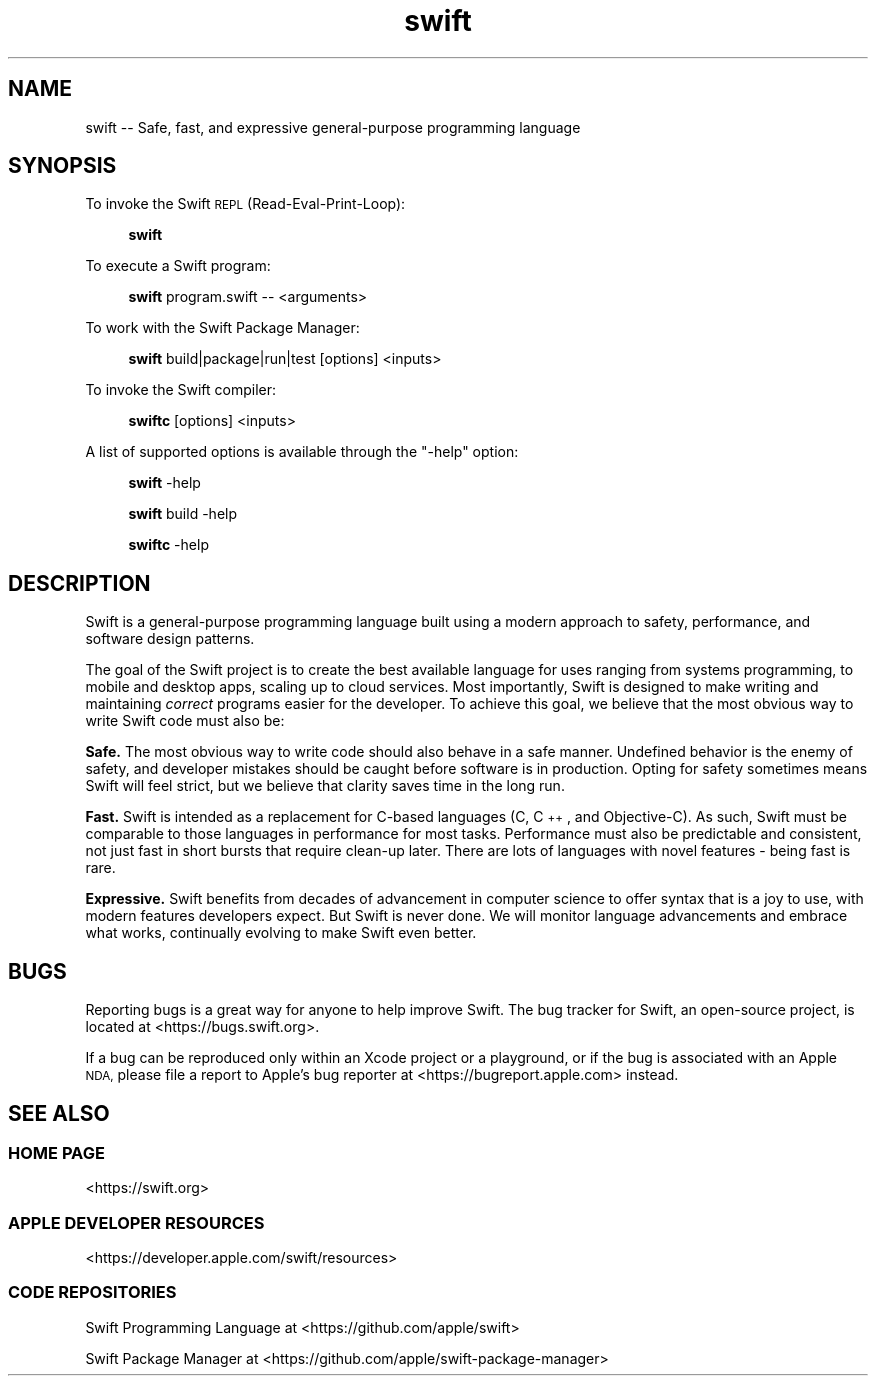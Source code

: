 .\" Automatically generated by Pod::Man 2.27 (Pod::Simple 3.28)
.\"
.\" Standard preamble:
.\" ========================================================================
.de Sp \" Vertical space (when we can't use .PP)
.if t .sp .5v
.if n .sp
..
.de Vb \" Begin verbatim text
.ft CW
.nf
.ne \\$1
..
.de Ve \" End verbatim text
.ft R
.fi
..
.\" Set up some character translations and predefined strings.  \*(-- will
.\" give an unbreakable dash, \*(PI will give pi, \*(L" will give a left
.\" double quote, and \*(R" will give a right double quote.  \*(C+ will
.\" give a nicer C++.  Capital omega is used to do unbreakable dashes and
.\" therefore won't be available.  \*(C` and \*(C' expand to `' in nroff,
.\" nothing in troff, for use with C<>.
.tr \(*W-
.ds C+ C\v'-.1v'\h'-1p'\s-2+\h'-1p'+\s0\v'.1v'\h'-1p'
.ie n \{\
.    ds -- \(*W-
.    ds PI pi
.    if (\n(.H=4u)&(1m=24u) .ds -- \(*W\h'-12u'\(*W\h'-12u'-\" diablo 10 pitch
.    if (\n(.H=4u)&(1m=20u) .ds -- \(*W\h'-12u'\(*W\h'-8u'-\"  diablo 12 pitch
.    ds L" ""
.    ds R" ""
.    ds C` ""
.    ds C' ""
'br\}
.el\{\
.    ds -- \|\(em\|
.    ds PI \(*p
.    ds L" ``
.    ds R" ''
.    ds C`
.    ds C'
'br\}
.\"
.\" Escape single quotes in literal strings from groff's Unicode transform.
.ie \n(.g .ds Aq \(aq
.el       .ds Aq '
.\"
.\" If the F register is turned on, we'll generate index entries on stderr for
.\" titles (.TH), headers (.SH), subsections (.SS), items (.Ip), and index
.\" entries marked with X<> in POD.  Of course, you'll have to process the
.\" output yourself in some meaningful fashion.
.\"
.\" Avoid warning from groff about undefined register 'F'.
.de IX
..
.nr rF 0
.if \n(.g .if rF .nr rF 1
.if (\n(rF:(\n(.g==0)) \{
.    if \nF \{
.        de IX
.        tm Index:\\$1\t\\n%\t"\\$2"
..
.        if !\nF==2 \{
.            nr % 0
.            nr F 2
.        \}
.    \}
.\}
.rr rF
.\"
.\" Accent mark definitions (@(#)ms.acc 1.5 88/02/08 SMI; from UCB 4.2).
.\" Fear.  Run.  Save yourself.  No user-serviceable parts.
.    \" fudge factors for nroff and troff
.if n \{\
.    ds #H 0
.    ds #V .8m
.    ds #F .3m
.    ds #[ \f1
.    ds #] \fP
.\}
.if t \{\
.    ds #H ((1u-(\\\\n(.fu%2u))*.13m)
.    ds #V .6m
.    ds #F 0
.    ds #[ \&
.    ds #] \&
.\}
.    \" simple accents for nroff and troff
.if n \{\
.    ds ' \&
.    ds ` \&
.    ds ^ \&
.    ds , \&
.    ds ~ ~
.    ds /
.\}
.if t \{\
.    ds ' \\k:\h'-(\\n(.wu*8/10-\*(#H)'\'\h"|\\n:u"
.    ds ` \\k:\h'-(\\n(.wu*8/10-\*(#H)'\`\h'|\\n:u'
.    ds ^ \\k:\h'-(\\n(.wu*10/11-\*(#H)'^\h'|\\n:u'
.    ds , \\k:\h'-(\\n(.wu*8/10)',\h'|\\n:u'
.    ds ~ \\k:\h'-(\\n(.wu-\*(#H-.1m)'~\h'|\\n:u'
.    ds / \\k:\h'-(\\n(.wu*8/10-\*(#H)'\z\(sl\h'|\\n:u'
.\}
.    \" troff and (daisy-wheel) nroff accents
.ds : \\k:\h'-(\\n(.wu*8/10-\*(#H+.1m+\*(#F)'\v'-\*(#V'\z.\h'.2m+\*(#F'.\h'|\\n:u'\v'\*(#V'
.ds 8 \h'\*(#H'\(*b\h'-\*(#H'
.ds o \\k:\h'-(\\n(.wu+\w'\(de'u-\*(#H)/2u'\v'-.3n'\*(#[\z\(de\v'.3n'\h'|\\n:u'\*(#]
.ds d- \h'\*(#H'\(pd\h'-\w'~'u'\v'-.25m'\f2\(hy\fP\v'.25m'\h'-\*(#H'
.ds D- D\\k:\h'-\w'D'u'\v'-.11m'\z\(hy\v'.11m'\h'|\\n:u'
.ds th \*(#[\v'.3m'\s+1I\s-1\v'-.3m'\h'-(\w'I'u*2/3)'\s-1o\s+1\*(#]
.ds Th \*(#[\s+2I\s-2\h'-\w'I'u*3/5'\v'-.3m'o\v'.3m'\*(#]
.ds ae a\h'-(\w'a'u*4/10)'e
.ds Ae A\h'-(\w'A'u*4/10)'E
.    \" corrections for vroff
.if v .ds ~ \\k:\h'-(\\n(.wu*9/10-\*(#H)'\s-2\u~\d\s+2\h'|\\n:u'
.if v .ds ^ \\k:\h'-(\\n(.wu*10/11-\*(#H)'\v'-.4m'^\v'.4m'\h'|\\n:u'
.    \" for low resolution devices (crt and lpr)
.if \n(.H>23 .if \n(.V>19 \
\{\
.    ds : e
.    ds 8 ss
.    ds o a
.    ds d- d\h'-1'\(ga
.    ds D- D\h'-1'\(hy
.    ds th \o'bp'
.    ds Th \o'LP'
.    ds ae ae
.    ds Ae AE
.\}
.rm #[ #] #H #V #F C
.\" ========================================================================
.\"
.IX Title "swift 1"
.TH swift 1 "2019-08-14" "swift\ 5.1" "Swift Documentation"
.\" For nroff, turn off justification.  Always turn off hyphenation; it makes
.\" way too many mistakes in technical documents.
.if n .ad l
.nh
.SH "NAME"
swift \-\- Safe, fast, and expressive general\-purpose programming language
.SH "SYNOPSIS"
.IX Header "SYNOPSIS"
To invoke the Swift \s-1REPL \s0(Read-Eval-Print-Loop):
.Sp
.RS 4
\&\fBswift\fR
.RE
.PP
To execute a Swift program:
.Sp
.RS 4
\&\fBswift\fR program.swift \*(-- <arguments>
.RE
.PP
To work with the Swift Package Manager:
.Sp
.RS 4
\&\fBswift\fR build|package|run|test [options] <inputs>
.RE
.PP
To invoke the Swift compiler:
.Sp
.RS 4
\&\fBswiftc\fR [options] <inputs>
.RE
.PP
A list of supported options is available through the \*(L"\-help\*(R" option:
.Sp
.RS 4
\&\fBswift\fR \-help
.Sp
\&\fBswift\fR build \-help
.Sp
\&\fBswiftc\fR \-help
.RE
.SH "DESCRIPTION"
.IX Header "DESCRIPTION"
Swift is a general-purpose programming language built using a modern approach to
safety, performance, and software design patterns.
.PP
The goal of the Swift project is to create the best available language for uses
ranging from systems programming, to mobile and desktop apps, scaling up to
cloud services. Most importantly, Swift is designed to make writing and
maintaining \fIcorrect\fR programs easier for the developer. To achieve this goal,
we believe that the most obvious way to write Swift code must also be:
.PP
\&\fBSafe.\fR The most obvious way to write code should also behave in a safe manner.
Undefined behavior is the enemy of safety, and developer mistakes should be
caught before software is in production. Opting for safety sometimes means Swift
will feel strict, but we believe that clarity saves time in the long run.
.PP
\&\fBFast.\fR Swift is intended as a replacement for C\-based languages (C, \*(C+, and
Objective-C). As such, Swift must be comparable to those languages in
performance for most tasks. Performance must also be predictable and consistent,
not just fast in short bursts that require clean-up later. There are lots of
languages with novel features \- being fast is rare.
.PP
\&\fBExpressive.\fR Swift benefits from decades of advancement in computer science to
offer syntax that is a joy to use, with modern features developers expect. But
Swift is never done. We will monitor language advancements and embrace what
works, continually evolving to make Swift even better.
.SH "BUGS"
.IX Header "BUGS"
Reporting bugs is a great way for anyone to help improve Swift. The bug tracker
for Swift, an open-source project, is located at <https://bugs.swift.org>.
.PP
If a bug can be reproduced only within an Xcode project or a playground, or if
the bug is associated with an Apple \s-1NDA,\s0 please file a report to Apple's
bug reporter at <https://bugreport.apple.com> instead.
.SH "SEE ALSO"
.IX Header "SEE ALSO"
.SS "\s-1HOME PAGE\s0"
.IX Subsection "HOME PAGE"
<https://swift.org>
.SS "\s-1APPLE DEVELOPER RESOURCES\s0"
.IX Subsection "APPLE DEVELOPER RESOURCES"
<https://developer.apple.com/swift/resources>
.SS "\s-1CODE REPOSITORIES\s0"
.IX Subsection "CODE REPOSITORIES"
Swift Programming Language at <https://github.com/apple/swift>
.PP
Swift Package Manager at <https://github.com/apple/swift\-package\-manager>
